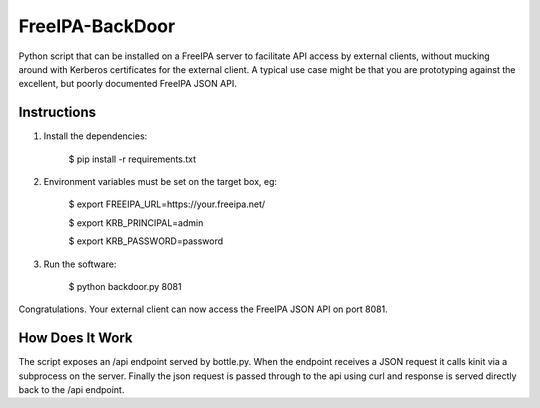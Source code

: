 ================
FreeIPA-BackDoor
================

Python script that can be installed on a
FreeIPA server to facilitate API access by external clients, without mucking
around with Kerberos certificates for the external client.
A typical use case might be that you are prototyping against the excellent,
but poorly documented FreeIPA JSON API.

Instructions
------------

1. Install the dependencies:

    $ pip install -r requirements.txt

2. Environment variables must be set on the target box, eg:

    $ export FREEIPA_URL=https://your.freeipa.net/

    $ export KRB_PRINCIPAL=admin

    $ export KRB_PASSWORD=password

3. Run the software:

    $ python backdoor.py 8081

Congratulations. Your external client can now access the FreeIPA JSON API
on port 8081.

How Does It Work
----------------

The script exposes an /api endpoint served by bottle.py. 
When the endpoint receives a JSON request it calls kinit via a subprocess on the server.
Finally the json request is passed through to the api using curl and response is
served directly back to the /api endpoint.
